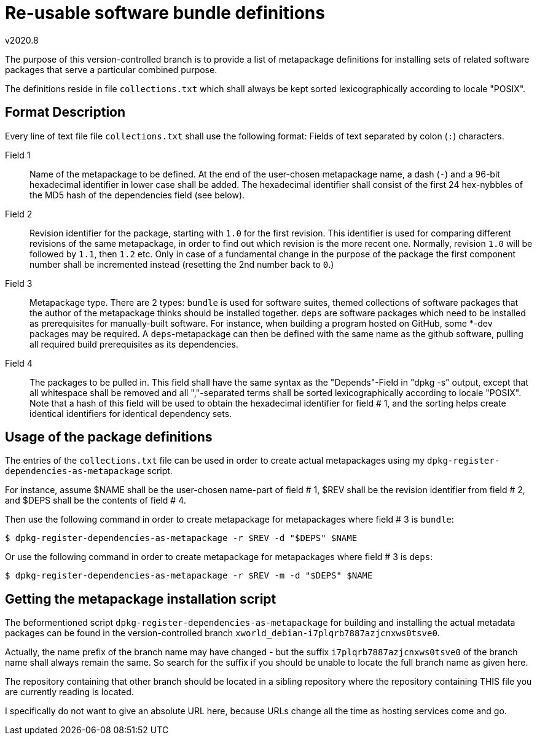 Re-usable software bundle definitions
=====================================
v2020.8

The purpose of this version-controlled branch is to provide a list of
metapackage definitions for installing sets of related software packages
that serve a particular combined purpose.

The definitions reside in file `collections.txt` which shall always be
kept sorted lexicographically according to locale "POSIX".


Format Description
------------------

Every line of text file file `collections.txt` shall use the following format:
Fields of text separated by colon (`:`) characters.

Field 1:: Name of the metapackage to be defined. At the end of the user-chosen
metapackage name, a dash (`-`) and a 96-bit hexadecimal identifier in lower
case shall be added. The hexadecimal identifier shall consist of the first 24
hex-nybbles of the MD5 hash of the dependencies field (see below).

Field 2:: Revision identifier for the package, starting with `1.0` for the
first revision. This identifier is used for comparing different revisions of
the same metapackage, in order to find out which revision is the more recent
one. Normally, revision `1.0` will be followed by `1.1`, then `1.2` etc. Only
in case of a fundamental change in the purpose of the package the first
component number shall be incremented instead (resetting the 2nd number back
to `0`.)

Field 3:: Metapackage type. There are 2 types: `bundle` is used for software
suites, themed collections of software packages that the author of the
metapackage thinks should be installed together. `deps` are software packages
which need to be installed as prerequisites for manually-built software. For
instance, when building a program hosted on GitHub, some *-dev packages may
be required. A `deps`-metapackage can then be defined with the same name as
the github software, pulling all required build prerequisites as its
dependencies.

Field 4:: The packages to be pulled in. This field shall have the same syntax
as the "Depends"-Field in "dpkg -s" output, except that all whitespace shall
be removed and all ","-separated terms shall be sorted lexicographically
according to locale "POSIX". Note that a hash of this field will be used to
obtain the hexadecimal identifier for field # 1, and the sorting helps create
identical identifiers for identical dependency sets.


Usage of the package definitions
--------------------------------

The entries of the `collections.txt` file can be used in order to create
actual metapackages using my `dpkg-register-dependencies-as-metapackage`
script.

For instance, assume $NAME shall be the user-chosen name-part of field # 1,
$REV shall be the revision identifier from field # 2, and $DEPS shall be the
contents of field # 4.

Then use the following command in order to create metapackage for metapackages
where field # 3 is `bundle`:

----
$ dpkg-register-dependencies-as-metapackage -r $REV -d "$DEPS" $NAME
----

Or use the following command in order to create metapackage for metapackages
where field # 3 is `deps`:

----
$ dpkg-register-dependencies-as-metapackage -r $REV -m -d "$DEPS" $NAME
----


Getting the metapackage installation script
-------------------------------------------

The beformentioned script `dpkg-register-dependencies-as-metapackage` for
building and installing the actual metadata packages can be found in the
version-controlled branch `xworld_debian-i7plqrb7887azjcnxws0tsve0`.

Actually, the name prefix of the branch name may have changed - but the suffix
`i7plqrb7887azjcnxws0tsve0` of the branch name shall always remain the same.
So search for the suffix if you should be unable to locate the full branch
name as given here.

The repository containing that other branch should be located in a sibling
repository where the repository containing THIS file you are currently reading
is located.

I specifically do not want to give an absolute URL here, because URLs change
all the time as hosting services come and go.

